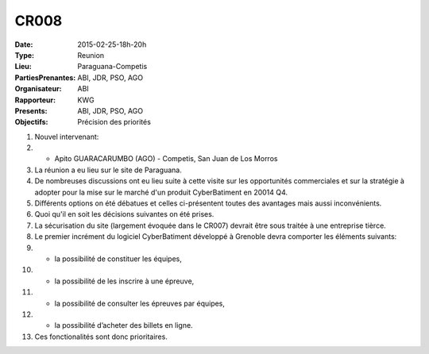 CR008
=====
:Date: 2015-02-25-18h-20h
:Type: Reunion
:Lieu: Paraguana-Competis
:PartiesPrenantes: ABI, JDR, PSO, AGO
:Organisateur: ABI
:Rapporteur: KWG
:Presents: ABI, JDR, PSO, AGO
:Objectifs: Précision des priorités

#. Nouvel intervenant:
#. - Apito GUARACARUMBO (AGO) - Competis, San Juan de Los Morros
#. La réunion a eu lieu sur le site de Paraguana.
#. De nombreuses discussions ont eu lieu suite à cette visite sur les opportunités commerciales et sur la stratégie à adopter pour la mise sur le marché d'un produit CyberBatiment en 20014 Q4.
#. Différents options on été débatues et celles ci-présentent toutes des avantages mais aussi inconvénients.
#. Quoi qu'il en soit les décisions suivantes on été prises.
#. La sécurisation du site (largement évoquée dans le CR007) devrait être sous traitée à une entreprise tièrce.
#. Le premier incrément du logiciel CyberBatiment développé à Grenoble devra comporter les éléments suivants:
#. - la possibilité de constituer les équipes,
#. - la possibilité de les inscrire à une épreuve,
#. - la possibilité de consulter les épreuves par équipes,
#. - la possibilité d’acheter des billets en ligne.
#. Ces fonctionalités sont donc prioritaires.
